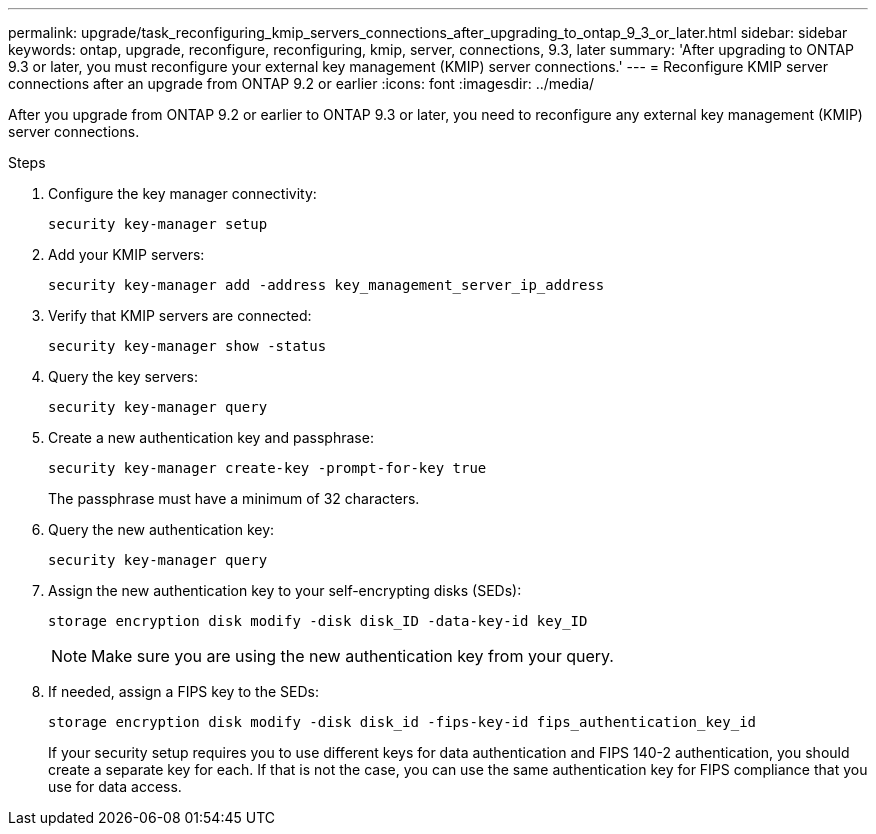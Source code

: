---
permalink: upgrade/task_reconfiguring_kmip_servers_connections_after_upgrading_to_ontap_9_3_or_later.html
sidebar: sidebar
keywords: ontap, upgrade, reconfigure, reconfiguring, kmip, server, connections, 9.3, later
summary: 'After upgrading to ONTAP 9.3 or later, you must reconfigure your external key management (KMIP) server connections.'
---
= Reconfigure KMIP server connections after an upgrade from ONTAP 9.2 or earlier
:icons: font
:imagesdir: ../media/

[.lead]
After you upgrade from ONTAP 9.2 or earlier to ONTAP 9.3 or later, you need to reconfigure any external key management (KMIP) server connections.

.Steps

. Configure the key manager connectivity:
+
[source,cli]
----
security key-manager setup
----

. Add your KMIP servers: 
+
[source,cli]
----
security key-manager add -address key_management_server_ip_address
----

. Verify that KMIP servers are connected: 
+
[source,cli]
----
security key-manager show -status
----

. Query the key servers: 
+
[source,cli]
----
security key-manager query
----

. Create a new authentication key and passphrase: 
+
[source,cli]
----
security key-manager create-key -prompt-for-key true
----
+
The passphrase must have a minimum of 32 characters.

. Query the new authentication key: 
+
[source,cli]
----
security key-manager query
----

. Assign the new authentication key to your self-encrypting disks (SEDs): 
+
[source,cli]
----
storage encryption disk modify -disk disk_ID -data-key-id key_ID
----
+
NOTE: Make sure you are using the new authentication key from your query.

. If needed, assign a FIPS key to the SEDs: 
+
[source,cli]
----
storage encryption disk modify -disk disk_id -fips-key-id fips_authentication_key_id
----
+
If your security setup requires you to use different keys for data authentication and FIPS 140-2 authentication, you should create a separate key for each. If that is not the case, you can use the same authentication key for FIPS compliance that you use for data access.

// 2023 Dec 12, Jira 1275
// 2023 Aug 30, ONTAPDOC 1257